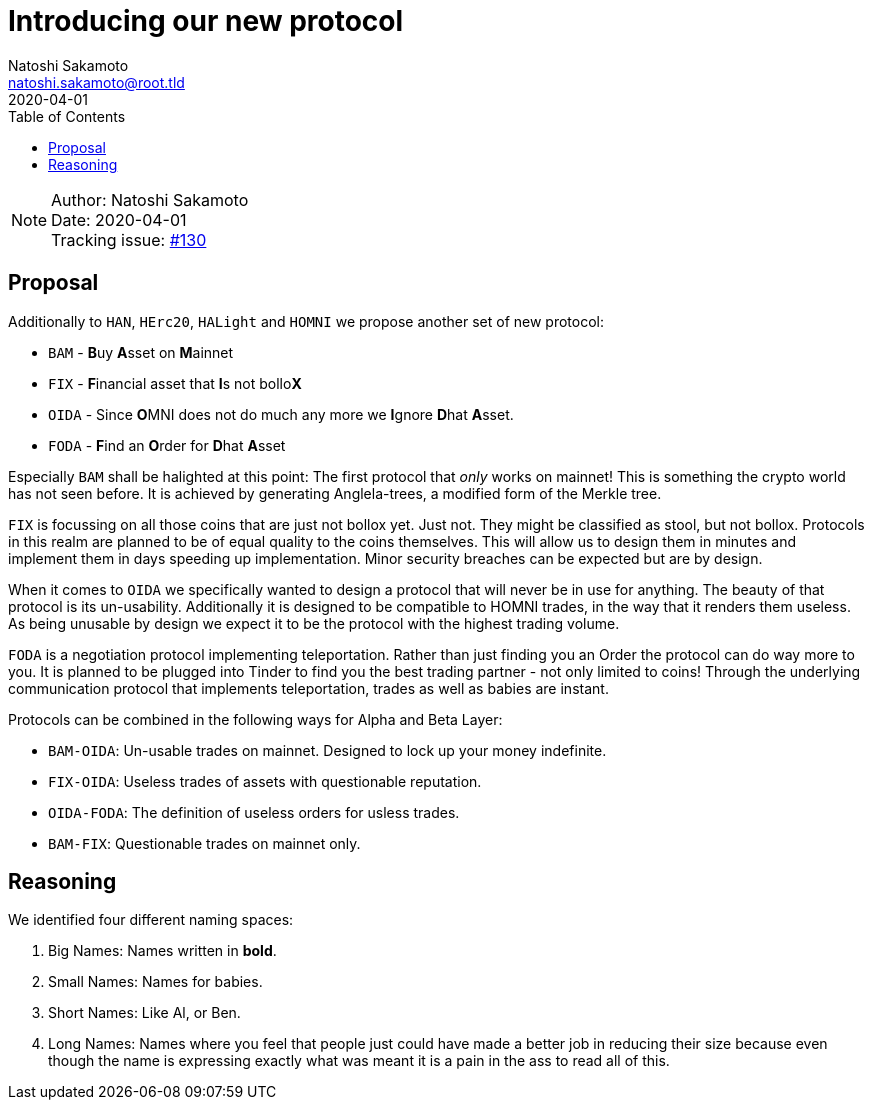 = Introducing our new protocol
Natoshi Sakamoto <natoshi.sakamoto@root.tld>
:toc:
:revdate: 2020-04-01

NOTE: Author: {authors} +
Date: {revdate} +
Tracking issue: https://github.com/comit-network/RFCs/issues/130[#130]

== Proposal

Additionally to `HAN`, `HErc20`, `HALight` and `HOMNI` we propose another set of new protocol:

- `BAM` - **B**uy **A**sset on **M**ainnet
- `FIX` - **F**inancial asset that **I**s not bollo**X**
- `OIDA` - Since **O**MNI does not do much any more we **I**gnore **D**hat **A**sset.
- `FODA` - **F**ind an **O**rder for **D**hat **A**sset

Especially `BAM` shall be halighted at this point: The first protocol that _only_ works on mainnet!
This is something the crypto world has not seen before.
It is achieved by generating Anglela-trees, a modified form of the Merkle tree.

`FIX` is focussing on all those coins that are just not bollox yet. Just not.
They might be classified as stool, but not bollox.
Protocols in this realm are planned to be of equal quality to the coins themselves.
This will allow us to design them in minutes and implement them in days speeding up implementation.
Minor security breaches can be expected but are by design.

When it comes to `OIDA` we specifically wanted to design a protocol that will never be in use for anything.
The beauty of that protocol is its un-usability.
Additionally it is designed to be compatible to HOMNI trades, in the way that it renders them useless.
As being unusable by design we expect it to be the protocol with the highest trading volume.

`FODA` is a negotiation protocol implementing teleportation.
Rather than just finding you an Order the protocol can do way more to you.
It is planned to be plugged into Tinder to find you the best trading partner - not only limited to coins!
Through the underlying communication protocol that implements teleportation, trades as well as babies are instant.

Protocols can be combined in the following ways for Alpha and Beta Layer:

- `BAM-OIDA`: Un-usable trades on mainnet. Designed to lock up your money indefinite.
- `FIX-OIDA`: Useless trades of assets with questionable reputation.
- `OIDA-FODA`: The definition of useless orders for usless trades.
- `BAM-FIX`: Questionable trades on mainnet only.

== Reasoning

We identified four different naming spaces:

. Big Names: Names written in **bold**.
. Small Names: Names for babies.
. Short Names: Like Al, or Ben.
. Long Names: Names where you feel that people just could have made a better job in reducing their size because even though the name is expressing exactly what was meant it is a pain in the ass to read all of this.

